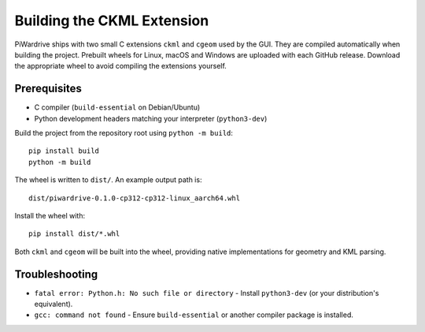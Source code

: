 Building the CKML Extension
===========================

PiWardrive ships with two small C extensions ``ckml`` and ``cgeom`` used by the
GUI. They are compiled automatically when building the project. Prebuilt wheels
for Linux, macOS and Windows are uploaded with each GitHub release. Download
the appropriate wheel to avoid compiling the extensions yourself.

Prerequisites
-------------

* C compiler (``build-essential`` on Debian/Ubuntu)
* Python development headers matching your interpreter (``python3-dev``)

Build the project from the repository root using ``python -m build``::

    pip install build
    python -m build

The wheel is written to ``dist/``. An example output path is::

    dist/piwardrive-0.1.0-cp312-cp312-linux_aarch64.whl

Install the wheel with::

    pip install dist/*.whl

Both ``ckml`` and ``cgeom`` will be built into the wheel, providing native
implementations for geometry and KML parsing.

Troubleshooting
---------------

* ``fatal error: Python.h: No such file or directory``
  - Install ``python3-dev`` (or your distribution's equivalent).
* ``gcc: command not found``
  - Ensure ``build-essential`` or another compiler package is installed.

